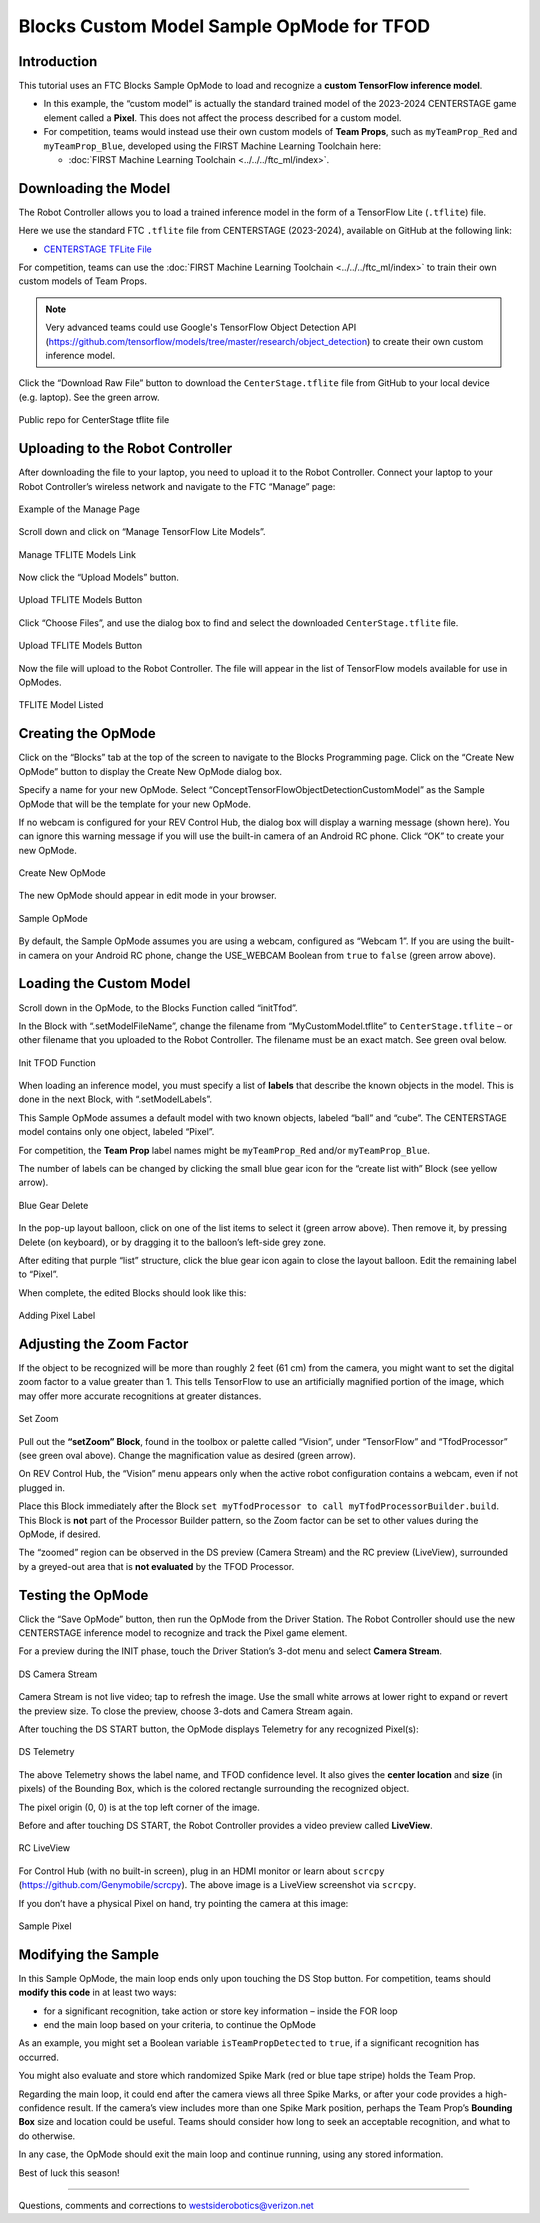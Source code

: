 Blocks Custom Model Sample OpMode for TFOD
==========================================

Introduction
------------

This tutorial uses an FTC Blocks Sample OpMode to load and recognize a
**custom TensorFlow inference model**.

- In this example, the “custom model” is actually the standard trained
  model of the 2023-2024 CENTERSTAGE game element called a **Pixel**. This
  does not affect the process described for a custom model.

- For competition, teams would instead use their own custom models of
  **Team Props**, such as ``myTeamProp_Red`` and ``myTeamProp_Blue``,
  developed using the FIRST Machine Learning Toolchain here:

  - :doc:`FIRST Machine Learning Toolchain <../../../ftc_ml/index>`.

Downloading the Model
---------------------

The Robot Controller allows you to load a trained inference model in the
form of a TensorFlow Lite (``.tflite``) file.

Here we use the standard FTC ``.tflite`` file from CENTERSTAGE
(2023-2024), available on GitHub at the following link:

- `CENTERSTAGE TFLite File <https://github.com/FIRST-Tech-Challenge/WikiSupport/blob/master/tensorflow/CenterStage.tflite>`__

For competition, teams can use the 
:doc:`FIRST Machine Learning Toolchain <../../../ftc_ml/index>`
to train their own custom models of Team Props.

.. note::
   Very advanced teams could use Google's TensorFlow Object Detection API 
   (https://github.com/tensorflow/models/tree/master/research/object_detection) 
   to create their own custom inference model.

Click the “Download Raw File” button to download the
``CenterStage.tflite`` file from GitHub to your local device
(e.g. laptop). See the green arrow.

.. figure:: images/012-Centerstage-public-repo.png
   :align: center
   :width: 85%
   :alt: Public Repo for CenterStage file

   Public repo for CenterStage tflite file

Uploading to the Robot Controller
---------------------------------

After downloading the file to your laptop, you need to upload it to the
Robot Controller. Connect your laptop to your Robot Controller’s
wireless network and navigate to the FTC “Manage” page:

.. figure:: images/020-Manage-page.png
   :align: center
   :width: 85%
   :alt: Manage Page

   Example of the Manage Page

Scroll down and click on “Manage TensorFlow Lite Models”.

.. figure:: images/030-Manage-TFLite-Models.png
   :align: center
   :width: 85%
   :alt: Managing TFLITE Models

   Manage TFLITE Models Link

Now click the “Upload Models” button.

.. figure:: images/040-Upload-Models.png
   :align: center
   :width: 85%
   :alt: Upload TFLITE Model

   Upload TFLITE Models Button

Click “Choose Files”, and use the dialog box to find and select the
downloaded ``CenterStage.tflite`` file.

.. figure:: images/050-Choose-Files.png
   :align: center
   :width: 85%
   :alt: Upload TFLITE Model

   Upload TFLITE Models Button

Now the file will upload to the Robot Controller. The file will appear
in the list of TensorFlow models available for use in OpModes.

.. figure:: images/060-Centerstage-tflite.png
   :align: center
   :width: 85%
   :alt: Model Listed

   TFLITE Model Listed

Creating the OpMode
-------------------

Click on the “Blocks” tab at the top of the screen to navigate to the
Blocks Programming page. Click on the “Create New OpMode” button to
display the Create New OpMode dialog box.

Specify a name for your new OpMode. Select
“ConceptTensorFlowObjectDetectionCustomModel” as the Sample OpMode that
will be the template for your new OpMode.

If no webcam is configured for your REV Control Hub, the dialog box will
display a warning message (shown here). You can ignore this warning
message if you will use the built-in camera of an Android RC phone.
Click “OK” to create your new OpMode.

.. figure:: images/createNewOpMode.png
   :align: center
   :width: 85%
   :alt: Create OpMode

   Create New OpMode

The new OpMode should appear in edit mode in your browser.

.. figure:: images/100-Sample-OpMode-header.png
   :align: center
   :width: 85%
   :alt: Sample OpMode

   Sample OpMode

By default, the Sample OpMode assumes you are using a webcam, configured
as “Webcam 1”. If you are using the built-in camera on your Android RC
phone, change the USE_WEBCAM Boolean from ``true`` to ``false`` (green
arrow above).

Loading the Custom Model
------------------------

Scroll down in the OpMode, to the Blocks Function called “initTfod”.

In the Block with “.setModelFileName”, change the filename from
“MyCustomModel.tflite” to ``CenterStage.tflite`` – or other filename
that you uploaded to the Robot Controller. The filename must be an exact
match. See green oval below.

.. figure:: images/120-Init-Tfod.png
   :align: center
   :width: 85%
   :alt: Init TFOD Function

   Init TFOD Function

When loading an inference model, you must specify a list of **labels**
that describe the known objects in the model. This is done in the next
Block, with “.setModelLabels”.

This Sample OpMode assumes a default model with two known objects,
labeled “ball” and “cube”. The CENTERSTAGE model contains only one
object, labeled “Pixel”.

For competition, the **Team Prop** label names might be
``myTeamProp_Red`` and/or ``myTeamProp_Blue``.

The number of labels can be changed by clicking the small blue gear icon
for the “create list with” Block (see yellow arrow).

.. figure:: images/145-blue-gear-delete.png
   :align: center
   :width: 85%
   :alt: Blue Gear Delete

   Blue Gear Delete

In the pop-up layout balloon, click on one of the list items to select
it (green arrow above). Then remove it, by pressing Delete (on
keyboard), or by dragging it to the balloon’s left-side grey zone.

After editing that purple “list” structure, click the blue gear icon
again to close the layout balloon. Edit the remaining label to “Pixel”.

When complete, the edited Blocks should look like this:

.. figure:: images/147-Centerstage-Blocks.png
   :align: center
   :width: 85%
   :alt: Adding Pixel Label

   Adding Pixel Label

Adjusting the Zoom Factor
-------------------------

If the object to be recognized will be more than roughly 2 feet (61 cm)
from the camera, you might want to set the digital zoom factor to a
value greater than 1. This tells TensorFlow to use an artificially
magnified portion of the image, which may offer more accurate
recognitions at greater distances.

.. figure:: images/150-setZoom.png
   :align: center
   :width: 85%
   :alt: Set Zoom

   Set Zoom

Pull out the **“setZoom” Block**, found in the toolbox or palette called
“Vision”, under “TensorFlow” and “TfodProcessor” (see green oval above).
Change the magnification value as desired (green arrow).

On REV Control Hub, the “Vision” menu appears only when the active robot
configuration contains a webcam, even if not plugged in.

Place this Block immediately after the Block
``set myTfodProcessor to call myTfodProcessorBuilder.build``. This Block
is **not** part of the Processor Builder pattern, so the Zoom factor can
be set to other values during the OpMode, if desired.

The “zoomed” region can be observed in the DS preview (Camera Stream)
and the RC preview (LiveView), surrounded by a greyed-out area that is
**not evaluated** by the TFOD Processor.

Testing the OpMode
------------------

Click the “Save OpMode” button, then run the OpMode from the Driver
Station. The Robot Controller should use the new CENTERSTAGE inference
model to recognize and track the Pixel game element.

For a preview during the INIT phase, touch the Driver Station’s 3-dot
menu and select **Camera Stream**.

.. figure:: images/200-DS-Camera-Stream-Centerstage.png
   :align: center
   :width: 85%
   :alt: DS Camera Stream

   DS Camera Stream

Camera Stream is not live video; tap to refresh the image. Use the small
white arrows at lower right to expand or revert the preview size. To
close the preview, choose 3-dots and Camera Stream again.

After touching the DS START button, the OpMode displays Telemetry for
any recognized Pixel(s):

.. figure:: images/210-DS-Telemetry-Centerstage.png
   :align: center
   :width: 85%
   :alt: DS Telemetry

   DS Telemetry

The above Telemetry shows the label name, and TFOD confidence level. It
also gives the **center location** and **size** (in pixels) of the
Bounding Box, which is the colored rectangle surrounding the recognized
object.

The pixel origin (0, 0) is at the top left corner of the image.

Before and after touching DS START, the Robot Controller provides a
video preview called **LiveView**.

.. figure:: images/240-RC-LiveView-Centerstage.png
   :align: center
   :width: 85%
   :alt: RC LiveView

   RC LiveView

For Control Hub (with no built-in screen), plug in an HDMI monitor or
learn about ``scrcpy`` (https://github.com/Genymobile/scrcpy). The
above image is a LiveView screenshot via ``scrcpy``.

If you don’t have a physical Pixel on hand, try pointing the camera at
this image:

.. figure:: images/300-Pixel.png
   :align: center
   :width: 85%
   :alt: Sample Pixel

   Sample Pixel

Modifying the Sample
--------------------

In this Sample OpMode, the main loop ends only upon touching the DS Stop
button. For competition, teams should **modify this code** in at least
two ways:

-  for a significant recognition, take action or store key information –
   inside the FOR loop

-  end the main loop based on your criteria, to continue the OpMode

As an example, you might set a Boolean variable ``isTeamPropDetected``
to ``true``, if a significant recognition has occurred.

You might also evaluate and store which randomized Spike Mark (red or
blue tape stripe) holds the Team Prop.

Regarding the main loop, it could end after the camera views all three
Spike Marks, or after your code provides a high-confidence result. If
the camera’s view includes more than one Spike Mark position, perhaps
the Team Prop’s **Bounding Box** size and location could be useful.
Teams should consider how long to seek an acceptable recognition, and
what to do otherwise.

In any case, the OpMode should exit the main loop and continue running,
using any stored information.

Best of luck this season!

============

Questions, comments and corrections to westsiderobotics@verizon.net
